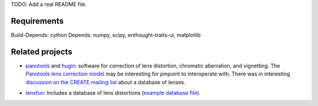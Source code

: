 .. This document is in reStructuredText format.

TODO: Add a real README file.

Requirements
------------

Build-Depends: cython
Depends: numpy, scipy, enthought-traits-ui, matplotlib

Related projects
----------------

* panotools_ and hugin_: software for correction of lens distortion,
  chromatic aberration, and vignetting. The `Panotools lens correction
  model`_ may be interesting for pinpoint to interoperate with. There
  was in interesting `discussion on the CREATE mailing list`_ about a
  database of lenses.

.. _panotools: http://panotools.sourceforge.net/
.. _hugin: http://wiki.panotools.org/Hugin
.. _Panotools lens correction model: http://wiki.panotools.org/Lens_correction_model
.. _discussion on the CREATE mailing list: http://lists.freedesktop.org/archives/create/2007-May/000743.html

* lensfun_: Includes a database of lens distortions (`example database
  file`_).

.. _lensfun: http://lensfun.berlios.de/
.. _this post: http://lists.freedesktop.org/archives/create/2007-August/000891.html
.. _example database file: http://svn.berlios.de/svnroot/repos/lensfun/trunk/data/db/slr-nikon.xml

